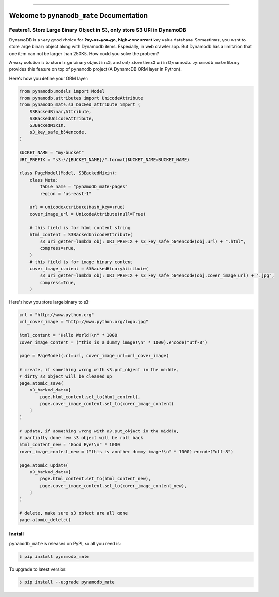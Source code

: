 .. image:: https://readthedocs.org/projects/pynamodb_mate/badge/?version=latest
    :target: https://pynamodb_mate.readthedocs.io/index.html
    :alt: Documentation Status

.. image:: https://travis-ci.org/MacHu-GWU/pynamodb_mate-project.svg?branch=master
    :target: https://travis-ci.org/MacHu-GWU/pynamodb_mate-project?branch=master

.. image:: https://codecov.io/gh/MacHu-GWU/pynamodb_mate-project/branch/master/graph/badge.svg
  :target: https://codecov.io/gh/MacHu-GWU/pynamodb_mate-project

.. image:: https://img.shields.io/pypi/v/pynamodb_mate.svg
    :target: https://pypi.python.org/pypi/pynamodb_mate

.. image:: https://img.shields.io/pypi/l/pynamodb_mate.svg
    :target: https://pypi.python.org/pypi/pynamodb_mate

.. image:: https://img.shields.io/pypi/pyversions/pynamodb_mate.svg
    :target: https://pypi.python.org/pypi/pynamodb_mate

.. image:: https://img.shields.io/badge/STAR_Me_on_GitHub!--None.svg?style=social
    :target: https://github.com/MacHu-GWU/pynamodb_mate-project

------


.. image:: https://img.shields.io/badge/Link-Document-blue.svg
      :target: https://pynamodb_mate.readthedocs.io/index.html

.. image:: https://img.shields.io/badge/Link-API-blue.svg
      :target: https://pynamodb_mate.readthedocs.io/py-modindex.html

.. image:: https://img.shields.io/badge/Link-Source_Code-blue.svg
      :target: https://pynamodb_mate.readthedocs.io/py-modindex.html

.. image:: https://img.shields.io/badge/Link-Install-blue.svg
      :target: `install`_

.. image:: https://img.shields.io/badge/Link-GitHub-blue.svg
      :target: https://github.com/MacHu-GWU/pynamodb_mate-project

.. image:: https://img.shields.io/badge/Link-Submit_Issue-blue.svg
      :target: https://github.com/MacHu-GWU/pynamodb_mate-project/issues

.. image:: https://img.shields.io/badge/Link-Request_Feature-blue.svg
      :target: https://github.com/MacHu-GWU/pynamodb_mate-project/issues

.. image:: https://img.shields.io/badge/Link-Download-blue.svg
      :target: https://pypi.org/pypi/pynamodb_mate#files


Welcome to ``pynamodb_mate`` Documentation
==============================================================================


Feature1. Store Large Binary Object in S3, only store S3 URI in DynamoDB
------------------------------------------------------------------------------

DynamoDB is a very good choice for **Pay-as-you-go**, **high-concurrent** key value database. Somestimes, you want to store large binary object along with Dynamodb items. Especially, in web crawler app. But Dynamodb has a limitation that one item can not be larger than 250KB. How could you solve the problem?

A easy solution is to store large binary object in s3, and only store the s3 uri in Dynamodb. ``pynamodb_mate`` library provides this feature on top of ``pynamodb`` project (A DynamoDB ORM layer in Python).

Here's how you define your ORM layer:

.. code-block:: python

    from pynamodb.models import Model
    from pynamodb.attributes import UnicodeAttribute
    from pynamodb_mate.s3_backed_attribute import (
        S3BackedBinaryAttribute,
        S3BackedUnicodeAttribute,
        S3BackedMixin,
        s3_key_safe_b64encode,
    )

    BUCKET_NAME = "my-bucket"
    URI_PREFIX = "s3://{BUCKET_NAME}/".format(BUCKET_NAME=BUCKET_NAME)

    class PageModel(Model, S3BackedMixin):
        class Meta:
            table_name = "pynamodb_mate-pages"
            region = "us-east-1"

        url = UnicodeAttribute(hash_key=True)
        cover_image_url = UnicodeAttribute(null=True)

        # this field is for html content string
        html_content = S3BackedUnicodeAttribute(
            s3_uri_getter=lambda obj: URI_PREFIX + s3_key_safe_b64encode(obj.url) + ".html",
            compress=True,
        )
        # this field is for image binary content
        cover_image_content = S3BackedBinaryAttribute(
            s3_uri_getter=lambda obj: URI_PREFIX + s3_key_safe_b64encode(obj.cover_image_url) + ".jpg",
            compress=True,
        )

Here's how you store large binary to s3:

.. code-block:: python

    url = "http://www.python.org"
    url_cover_image = "http://www.python.org/logo.jpg"

    html_content = "Hello World!\n" * 1000
    cover_image_content = ("this is a dummy image!\n" * 1000).encode("utf-8")

    page = PageModel(url=url, cover_image_url=url_cover_image)

    # create, if something wrong with s3.put_object in the middle,
    # dirty s3 object will be cleaned up
    page.atomic_save(
        s3_backed_data=[
            page.html_content.set_to(html_content),
            page.cover_image_content.set_to(cover_image_content)
        ]
    )

    # update, if something wrong with s3.put_object in the middle,
    # partially done new s3 object will be roll back
    html_content_new = "Good Bye!\n" * 1000
    cover_image_content_new = ("this is another dummy image!\n" * 1000).encode("utf-8")

    page.atomic_update(
        s3_backed_data=[
            page.html_content.set_to(html_content_new),
            page.cover_image_content.set_to(cover_image_content_new),
        ]
    )

    # delete, make sure s3 object are all gone
    page.atomic_delete()


.. _install:

Install
------------------------------------------------------------------------------

``pynamodb_mate`` is released on PyPI, so all you need is:

.. code-block:: console

    $ pip install pynamodb_mate

To upgrade to latest version:

.. code-block:: console

    $ pip install --upgrade pynamodb_mate
